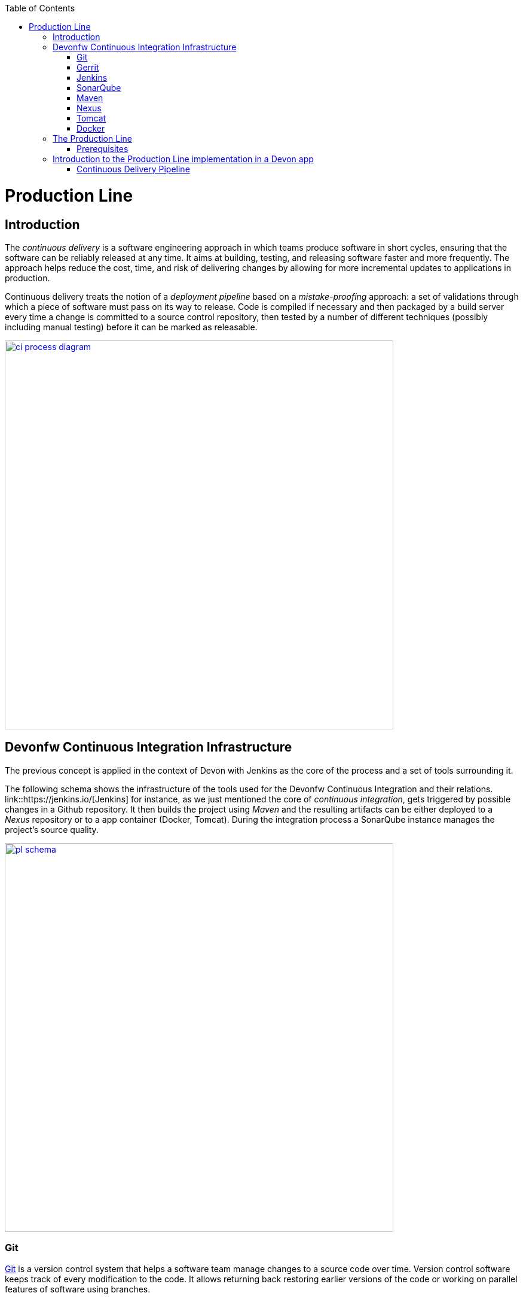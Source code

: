 :toc: macro
toc::[]

= Production Line

== Introduction

The _continuous delivery_ is a software engineering approach in which teams produce software in short cycles, ensuring that the software can be reliably released at any time. It aims at building, testing, and releasing software faster and more frequently. The approach helps reduce the cost, time, and risk of delivering changes by allowing for more incremental updates to applications in production.

Continuous delivery treats the notion of a _deployment pipeline_ based on a _mistake-proofing_ approach: a set of validations through which a piece of software must pass on its way to release. Code is compiled if necessary and then packaged by a build server every time a change is committed to a source control repository, then tested by a number of different techniques (possibly including manual testing) before it can be marked as releasable.

image::images/productionline/ci-process-diagram.png[,width="650", link="images/productionline/ci-process-diagram.png"]

== Devonfw Continuous Integration Infrastructure

The previous concept is applied in the context of Devon with Jenkins as the core of the process and a set of tools surrounding it.

The following schema shows the infrastructure of the tools used for the Devonfw Continuous Integration and their relations. link::https://jenkins.io/[Jenkins] for instance, as we just mentioned the core of _continuous integration_, gets triggered by possible changes in a Github repository. It then builds the project using _Maven_ and the resulting artifacts can be either deployed to a _Nexus_ repository or to a app container (Docker, Tomcat). During the integration process a SonarQube instance manages the project's source quality.

image::images/productionline/pl-schema.png[,width="650", link="images/productionline/pl-schema.png"]

=== Git
https://git-scm.com/[Git] is a version control system that helps a software team manage changes to a source code over time. Version control software keeps track of every modification to the code. It allows returning back restoring earlier versions of the code or working on parallel features of software using branches.

=== Gerrit
link::https://www.gerritcodereview.com/[Gerrit] is a code colaboration tool. It hosts the Git repository and extends available functionality. Implements voting protocol allowing automated code review by software tools as well as manual acceptance by a reviewer.

Gerrit can be placed in between the repository and the user’s code push request to provide the ability to discuss a change before submitting.

=== Jenkins
link::https://jenkins.io/[Jenkins] is an automation engine with an great plugin ecosystem to support the majority of tools surrounding _continuous integration_, _automated testing_ or _continuous delivery_. It provides tools for scheduling and automating the whole build process for the Devonfw apps managing the trigger and build processes.

=== SonarQube
link::http://www.sonarqube.org/[SonarQube] is a tool for continuous inspection of code quality, preventing redundancies, complexity and aiming to approach to code conventions and good practices. It performs static code analysis and allows gathering reports of various tests performed on application. Provides a single point with web GUI, where developers can check the test results.

=== Maven
link::https://maven.apache.org/[Maven] is a build automation tool used primarily for Java projects. Was originally created to achieve a clear definition of how to build ANT projects. After time, thanks to community support and its plugin system, it evolved into a fully functional JAVA project management system. Within the _continuous integration_ the build process of the DevonFW applications is executed through Maven and only initiated by Jenkins.

=== Nexus
link::http://www.sonatype.org/nexus/[Nexus] is a repository providing centralized storage place for the JAVA artifacts – JAR / WAR files containing built applications.

=== Tomcat
link::http://tomcat.apache.org/[Tomcat] is an open-source Java Servlet Container that implements several Java EE specifications including Java Servlet, JavaServer Pages (JSP), Java EL, and WebSocket, and provides a "pure Java" HTTP web server environment in which Java code can run.

=== Docker
link::https://www.docker.com/[Docker] is a lightweight virtualization software allowing wrapping applications into containers – running images with all the prerequisites and dependencies needed for the application to run. By letting go of operating system burden, through usage of underlying host operating system, Docker containers can be started almost instantly. Docker provides additionally a set of tools that support management of the containers, hosting image repositories and many others.

== The Production Line
The Production Line provides access to all these tools over the Production Line interface on http://devon.s2-eu.capgemini.com.

After logging in, the tools can be accessed over a drop down menu (called _Services_) in the top menu bar.

=== Prerequisites
To implement the Production Line in your project you only need:

- a Production Line instance.
- a Remote Linux host for deployment.

== Introduction to the Production Line implementation in a Devon app

=== Continuous Delivery Pipeline
While preparing a process of automated build and testing, a good practice is to organize the development processes from the project into the form of the pipeline, that provides a clear view of its stages. This pipeline is reflected in Jenkins job stages and facilitates organization and issue identification.

Below you can find the _continuous delivery_ pipeline used in a basic Devonfw app.

image::images/productionline/pl-pipeline.png[,width="650", link="images/productionline/pl-pipeline.png"]

1.	Code commits into source version control tool trigger the Jenkins job. Alternatively it can be triggered manually.
2.	The environment is prepared for the deployment – the prerequisites are checked and provisioned if not met.
3.	Code is being built using Maven. During the build, the code checking tests are executed.
4.	When the tests are finished successfully, the artifact and Docker ready image are sent to the repository, ready to be deployed on the staging environment.
5.	When the environment is ready, Jenkins automatically deploys image from the repository.
6.	After the application deployment, automatic tests are executed for verification of actual version on test instance.
7.	After the whole process, the environment is cleared, releasing hardware resources for the next run.


In terms of tools the previous schema could be represented as

image::images/productionline/pl-pipelinetools.png[,width="650", link="images/productionline/pl-pipelinetools.png"]

